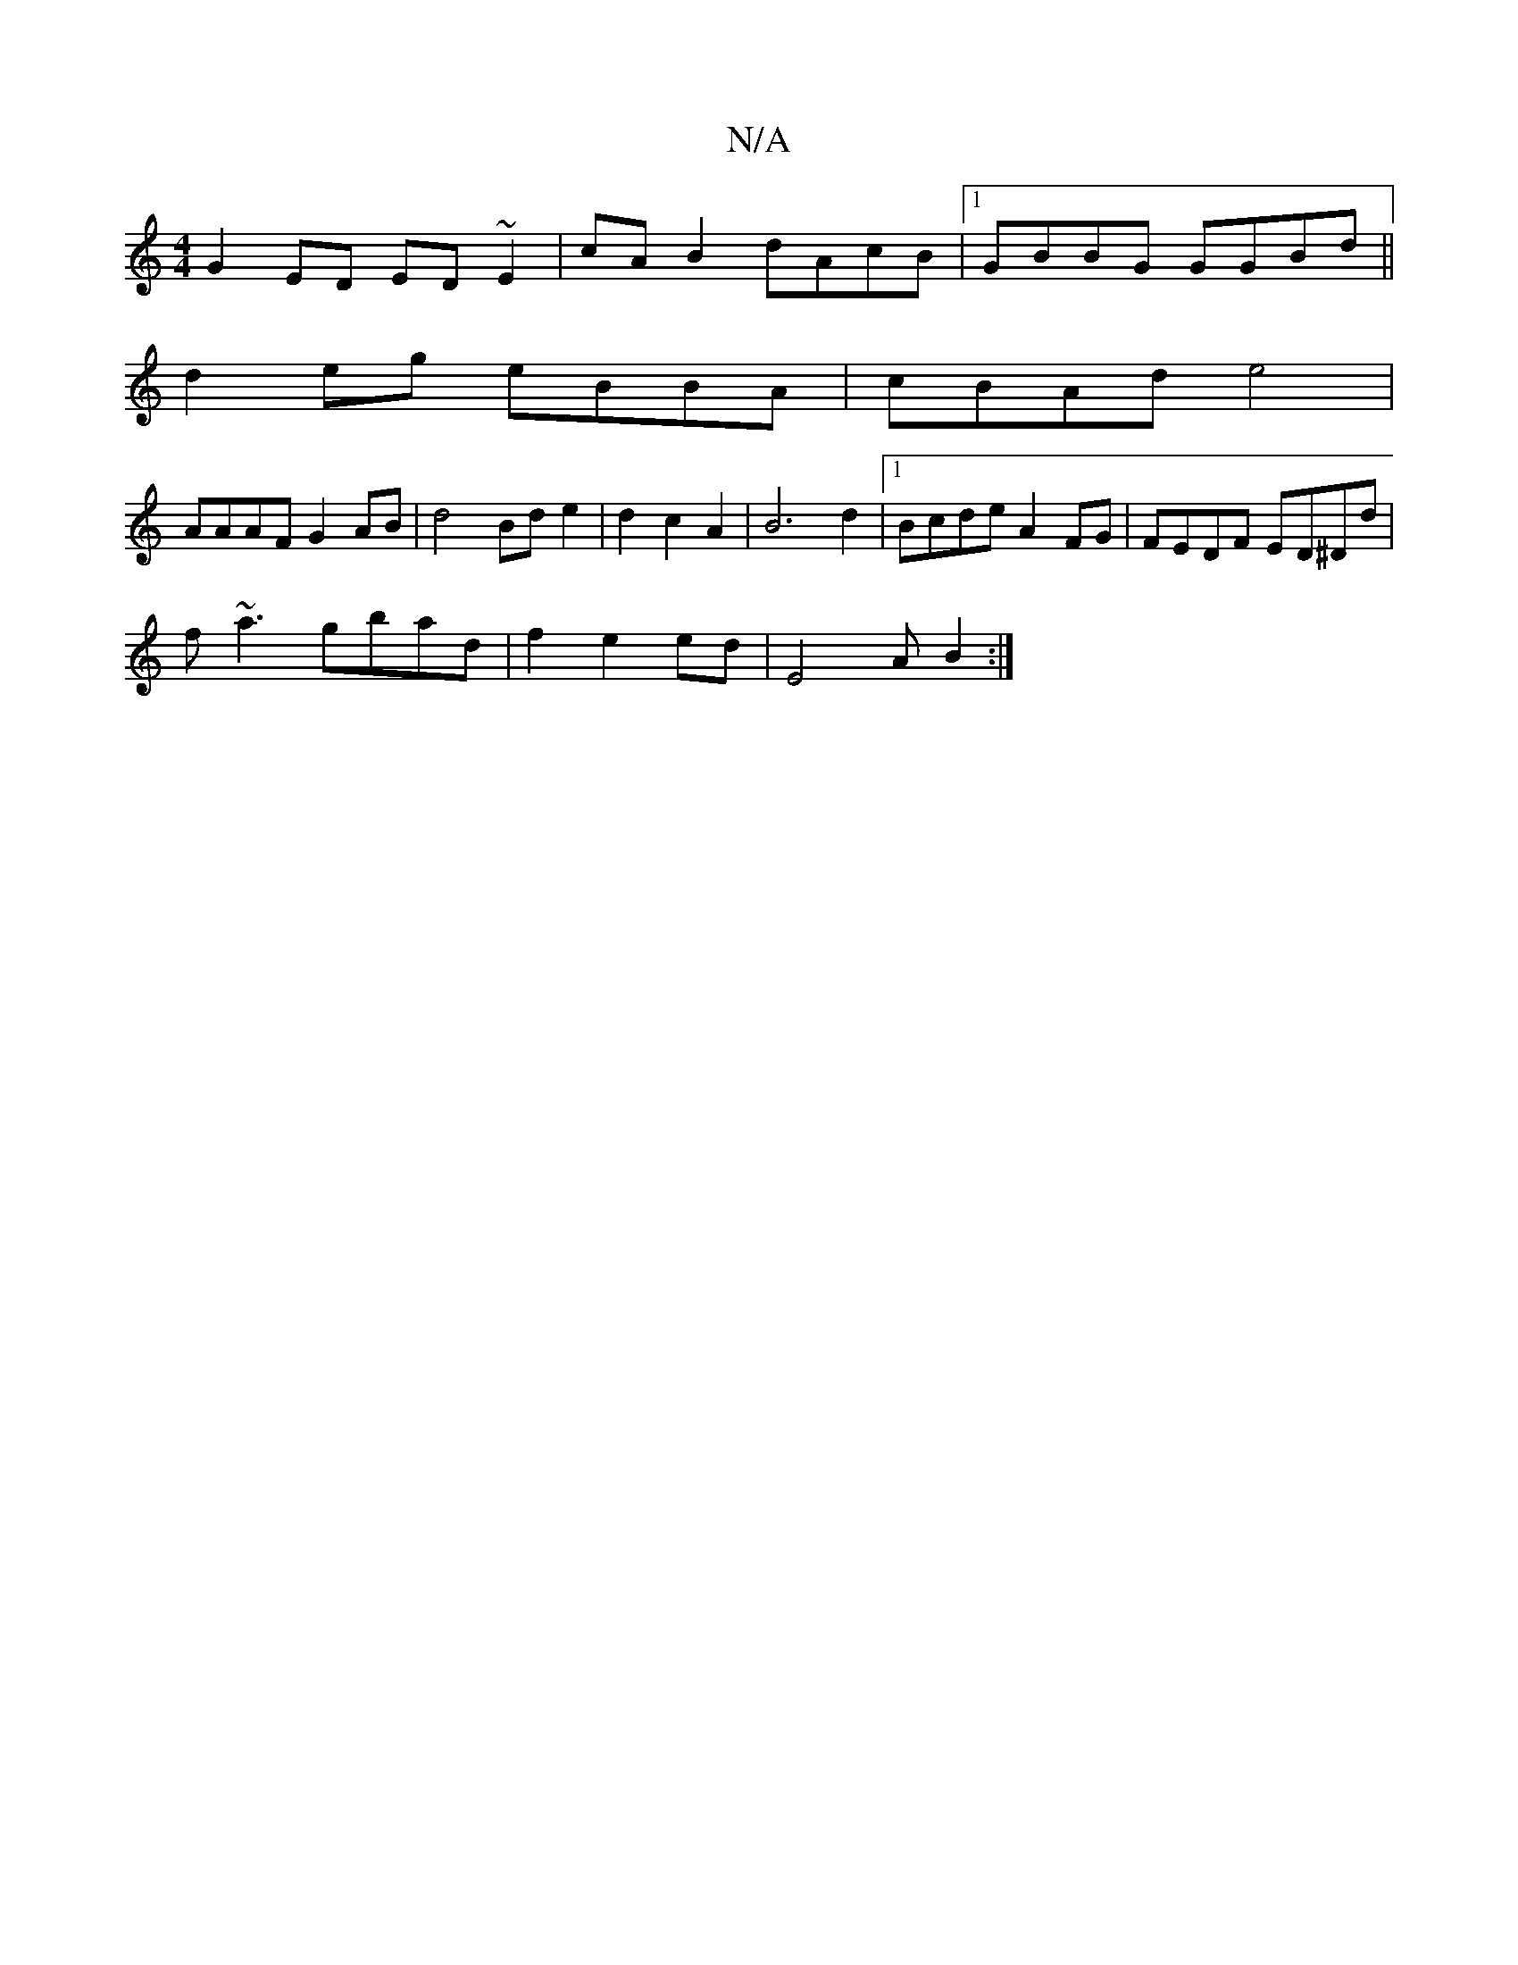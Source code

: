 X:1
T:N/A
M:4/4
R:N/A
K:Cmajor
G2ED ED~E2|cA B2 dAcB|1 GBBG GGBd||
d2 eg eBBA | cBAd e4 |
AAAF G2 AB |d4 Bd e2|d2 c2 A2|B6-d2|1 Bcde A2 FG|FEDF ED^Dd|
f~a3 gbad|f2 e2ed | E4AB2:|

|:e2 BA Acee|fgag ag|a2 e2A2|
G4 B2|cB{c}d2A2|F2d3/